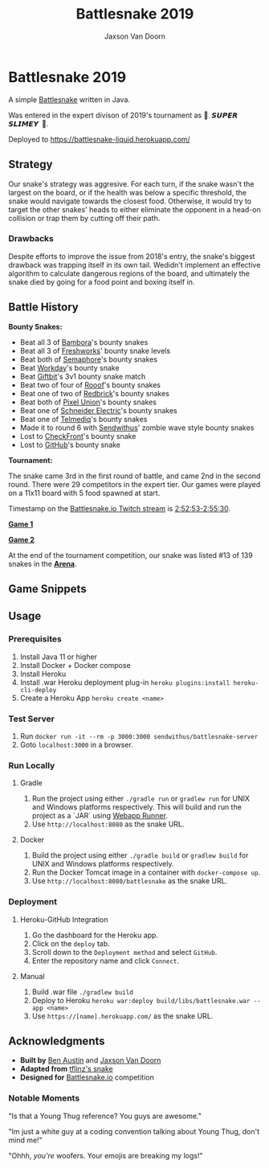
#+TITLE:	Battlesnake 2019
#+AUTHOR:	Jaxson Van Doorn
#+EMAIL:	jaxson.vandoorn@gmail.com
#+OPTIONS:  num:nil

* Battlesnake 2019

@@html:<img height="120" width="120" src="screenshots/advanced.png" />@@

A simple [[https://www.battlesnake.io][Battlesnake]] written in Java.

Was entered in the expert divison of 2019's tournament as **🐍 ‏‏‎ 𝙎𝙐𝙋𝙀𝙍 𝙎𝙇𝙄𝙈𝙀𝙔 ‏‏‎ 🐍**.

Deployed to [[https://battlesnake-liquid.herokuapp.com/][https://battlesnake-liquid.herokuapp.com/]]

** Strategy

Our snake's strategy was aggresive. For each turn, if the snake wasn't
the largest on the board, or if the health was below a specific
threshold, the snake would navigate towards the closest food. Otherwise,
it would try to target the other snakes' heads to either eliminate the
opponent in a head-on collision or trap them by cutting off their path.

*** Drawbacks

Despite efforts to improve the issue from 2018's entry, the snake's biggest
drawback was trapping itself in its own tail. Wedidn't implement an effective
algorithm to calculate dangerous regions of the board, and ultimately the
snake died by going for a food point and boxing itself in.

** Battle History

*Bounty Snakes:*
- Beat all 3 of [[https://www.bambora.com/en/ca/][Bambora]]'s bounty snakes
- Beat all 3 of [[https://freshworks.io/][Freshworks]]' bounty snake levels
- Beat both of [[https://semaphoresolutions.com/][Semaphore]]'s bounty snakes
- Beat [[https://www.workday.com/][Workday]]'s bounty snake
- Beat [[https://www.giftbit.com/][Giftbit]]'s 3v1 bounty snake match
- Beat two of four of [[https://www.rooof.com/][Rooof]]'s bounty snakes
- Beat one of two of [[https://rdbrck.com/][Redbrick]]'s bounty snakes
- Beat both of [[https://www.pixelunion.net/][Pixel Union]]'s bounty snakes
- Beat one of [[https://www.schneider-electric.ca/en/][Schneider Electric]]'s bounty snakes
- Beat one of [[https://www.telmediq.com/][Telmediq]]'s bounty snakes
- Made it to round 6 with [[https://www.sendwithus.com/][Sendwithus]]' zombie wave style bounty snakes
- Lost to [[https://www.checkfront.com/][CheckFront]]'s bounty snake
- Lost to [[https://github.com][GitHub]]'s bounty snake

*Tournament:*

The snake came 3rd in the first round of battle, and came 2nd in the second round. There were 29
competitors in the expert tier.  Our games were played on a 11x11 board with 5 food spawned at start.

Timestamp on the [[https://www.twitch.tv/videos/389395340][Battlesnake.io Twitch stream]] is [[https://www.twitch.tv/videos/389395340?t=02h52m53s][2:52:53-2:55:30]].

*[[https://clips.twitch.tv/SoftDepressedWebDAESuppy][Game 1]]*

*[[https://clips.twitch.tv/CoyRelentlessFiddleheadsSoBayed][Game 2]]*

At the end of the tournament competition, our snake
was listed #13 of 139 snakes in the *[[https://play.battlesnake.io/leaderboard/][Arena]]*.

** Game Snippets

[[./screenshots/snake-win-1.gif]] [[./screenshots/snake-win-2.gif]]
[[./screenshots/snake-win-7.gif]] [[./screenshots/snake-win-6.gif]]

** Usage
*** Prerequisites
1. Install Java 11 or higher
2. Install Docker + Docker compose
3. Install Heroku
4. Install .war Heroku deployment plug-in ~heroku plugins:install heroku-cli-deploy~
5. Create a Heroku App ~heroku create <name>~
*** Test Server
1. Run ~docker run -it --rm -p 3000:3000 sendwithus/battlesnake-server~
2. Goto ~localhost:3000~ in a browser.
*** Run Locally
**** Gradle
1. Run the project using either ~./gradle run~ or ~gradlew run~ for UNIX and Windows platforms respectively.  This will build and run the project as a `JAR` using [[https://github.com/jsimone/webapp-runner][Webapp Runner]].
2. Use ~http://localhost:8080~ as the snake URL.
**** Docker
1. Build the project using either ~./gradle build~ or ~gradlew build~ for UNIX and Windows platforms respectively.
2. Run the Docker Tomcat image in a container with ~docker-compose up~.
3. Use ~http://localhost:8080/battlesnake~ as the snake URL.
*** Deployment
**** Heroku-GitHub Integration
1. Go the dashboard for the Heroku app.
2. Click on the ~deploy~ tab.
3. Scroll down to the ~Deployment method~ and select ~GitHub~.
4. Enter the repository name and click ~Connect~.
**** Manual
1. Build .war file ~./gradlew build~
2. Deploy to Heroku ~heroku war:deploy build/libs/battlesnake.war --app <name>~
3. Use ~https://[name].herokuapp.com/~ as the snake URL.
** Acknowledgments

-  *Built by* [[https://github.com/austinben][Ben Austin]] and [[https://github.com/woofers][Jaxson Van Doorn]]
-  *Adapted from* [[https://github.com/tflinz/BasicBattleSnake2018][tflinz's snake]]
-  *Designed for* [[https://github.com/battlesnakeio][Battlesnake.io]] competition

*** Notable Moments

"Is that a Young Thug reference? You guys are awesome."

"Im just a white guy at a coding convention talking about
Young Thug, don't mind me!"

"Ohhh, /you're/ woofers. Your emojis are breaking my logs!"

@@html:<img align="left" height="120" width="120" src="screenshots/advanced.png" />@@
